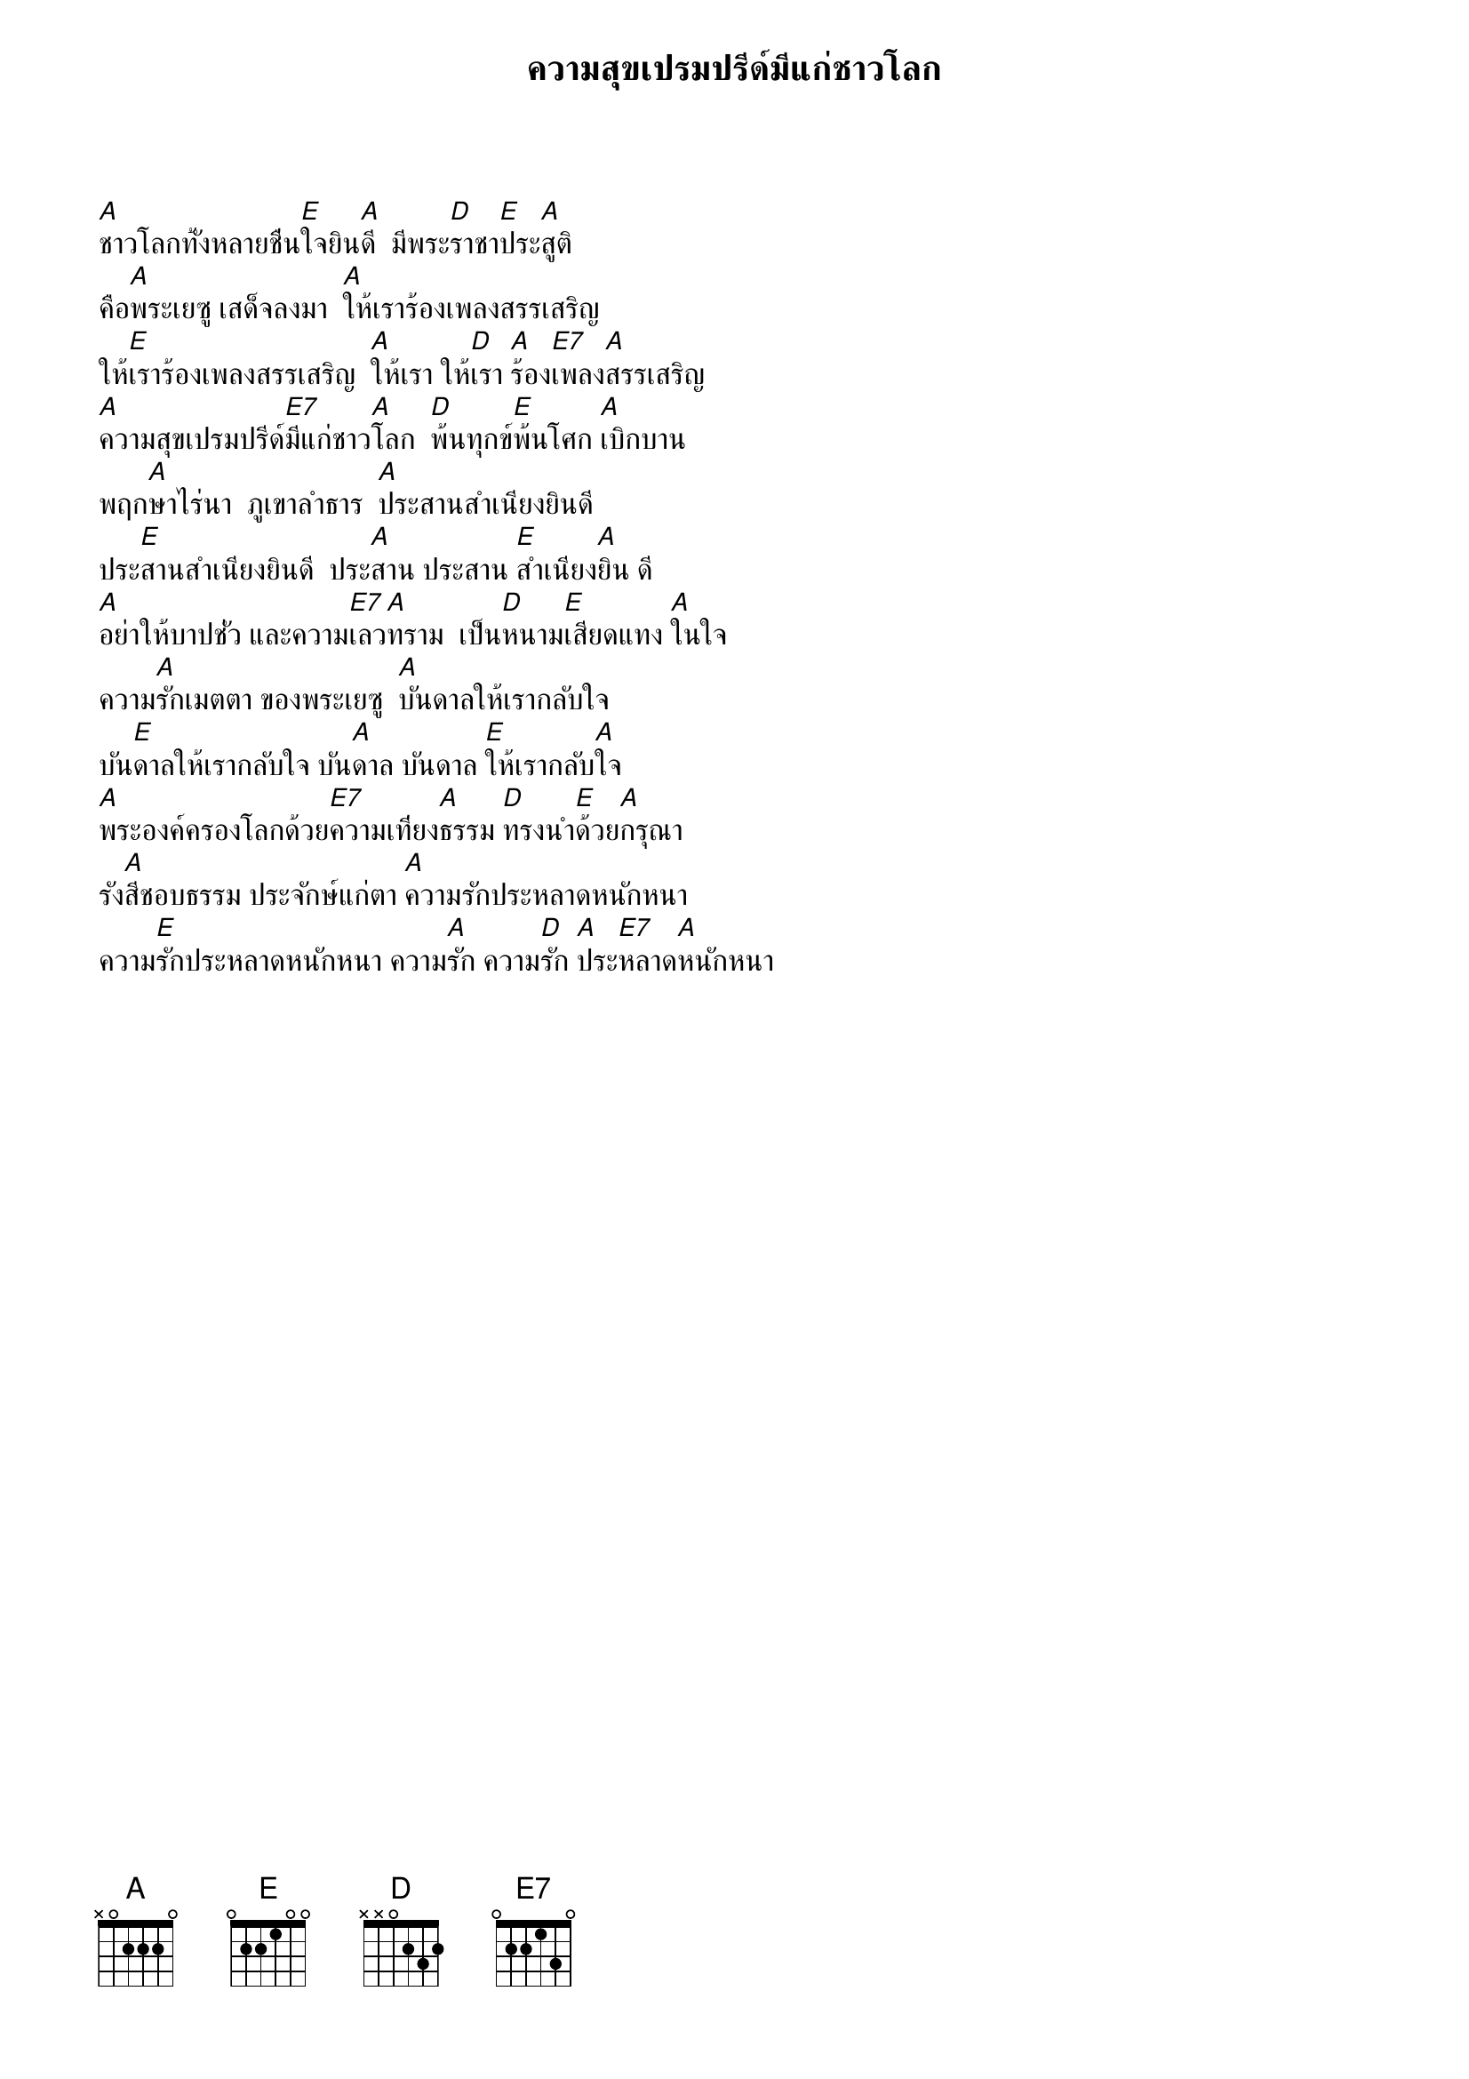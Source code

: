 {title:ความสุขเปรมปรีด์มีแก่ชาวโลก}

[A]ชาวโลกทั้งหลายชื่น[E]ใจยิน[A]ดี  มีพระ[D]ราชา[E]ประ[A]สูติ
คือ[A]พระเยซู เสด็จลงมา  [A]ให้เราร้องเพลงสรรเสริญ
ให้[E]เราร้องเพลงสรรเสริญ  [A]ให้เรา ให้[D]เรา [A]ร้อง[E7]เพลง[A]สรรเสริญ
[A]ความสุขเปรมปรีด์[E7]มีแก่ชาว[A]โลก  [D]พ้นทุกข์[E]พ้นโศก [A]เบิกบาน
พฤก[A]ษาไร่นา  ภูเขาลำธาร  [A]ประสานสำเนียงยินดี
ประ[E]สานสำเนียงยินดี  ประ[A]สาน ประสาน [E]สำเนียง[A]ยิน ดี
[A]อย่าให้บาปชั่ว และความ[E7]เลว[A]ทราม  เป็น[D]หนาม[E]เสียดแทง [A]ในใจ
ความ[A]รักเมตตา ของพระเยซู  [A]บันดาลให้เรากลับใจ
บัน[E]ดาลให้เรากลับใจ บัน[A]ดาล บันดาล [E]ให้เรากลับ[A]ใจ
[A]พระองค์ครองโลกด้วย[E7]ความเที่ยง[A]ธรรม [D]ทรงนำ[E]ด้วย[A]กรุณา
รัง[A]สีชอบธรรม ประจักษ์แก่ตา [A]ความรักประหลาดหนักหนา
ความ[E]รักประหลาดหนักหนา ความ[A]รัก ความ[D]รัก [A]ประ[E7]หลาด[A]หนักหนา
